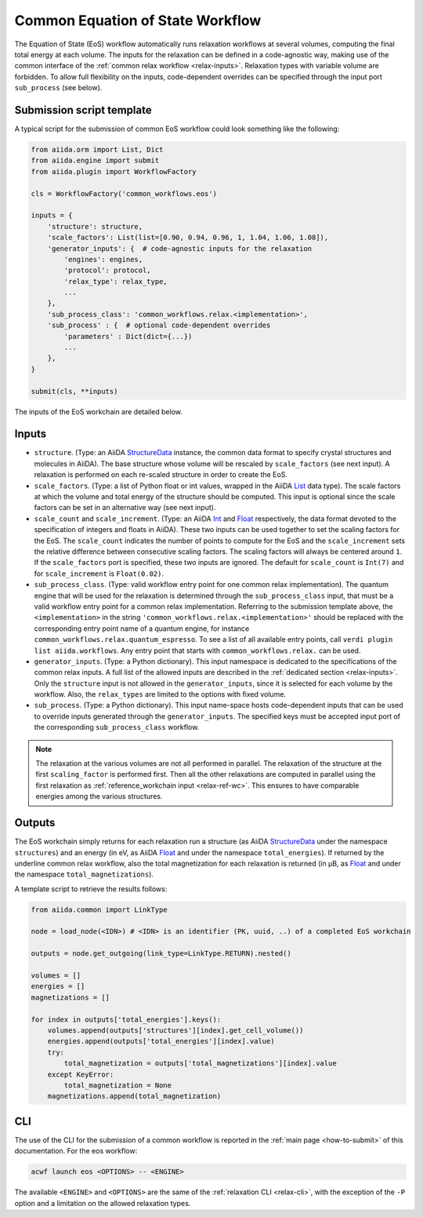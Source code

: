 Common Equation of State Workflow
---------------------------------

The Equation of State (EoS) workflow automatically runs relaxation workflows at several volumes, computing the final total energy at each volume.
The inputs for the relaxation can be defined in a code-agnostic way, making use of the common interface of the :ref:`common relax workflow <relax-inputs>`.
Relaxation types with variable volume are forbidden.
To allow full flexibility on the inputs, code-dependent overrides can be specified through the input port ``sub_process`` (see below).

Submission script template
..........................

A typical script for the submission of common EoS workflow could look something like the following:

.. code:: python

    from aiida.orm import List, Dict
    from aiida.engine import submit
    from aiida.plugin import WorkflowFactory

    cls = WorkflowFactory('common_workflows.eos')

    inputs = {
        'structure': structure,
        'scale_factors': List(list=[0.90, 0.94, 0.96, 1, 1.04, 1.06, 1.08]),
        'generator_inputs': {  # code-agnostic inputs for the relaxation
            'engines': engines,
            'protocol': protocol,
            'relax_type': relax_type,
            ...
        },
        'sub_process_class': 'common_workflows.relax.<implementation>',
        'sub_process' : {  # optional code-dependent overrides
            'parameters' : Dict(dict={...})
            ...
        },
    }

    submit(cls, **inputs)

The inputs of the EoS workchain are detailed below.


Inputs
......

* ``structure``.
  (Type: an AiiDA `StructureData`_ instance, the common data format to specify crystal structures and molecules in AiiDA).
  The base structure whose volume will be rescaled by ``scale_factors`` (see next input).
  A relaxation is performed on each re-scaled structure in order to create the EoS.

* ``scale_factors``.
  (Type: a list of Python float or int values, wrapped in the AiiDA `List`_ data type).
  The scale factors at which the volume and total energy of the structure should be computed.
  This input is optional since the scale factors can be set in an alternative way (see next input).

* ``scale_count`` and ``scale_increment``.
  (Type: an AiiDA `Int`_ and `Float`_ respectively, the data format devoted to the specification of integers and floats in AiiDA).
  These two inputs can be used together to set the scaling factors for the EoS.
  The ``scale_count`` indicates the number of points to compute for the EoS and the ``scale_increment`` sets the relative difference between consecutive scaling factors.
  The scaling factors will always be centered around ``1``.
  If the ``scale_factors`` port is specified, these two inputs are ignored.
  The default for ``scale_count`` is ``Int(7)`` and for ``scale_increment`` is ``Float(0.02)``.

* ``sub_process_class``.
  (Type: valid workflow entry point for one common relax implementation).
  The quantum engine that will be used for the relaxation is determined through the ``sub_process_class`` input, that must be a valid workflow entry point for a common relax implementation.
  Referring to the submission template above, the ``<implementation>`` in the string ``'common_workflows.relax.<implementation>'`` should be replaced with the corresponding entry point name of a quantum engine, for instance ``common_workflows.relax.quantum_espresso``.
  To see a list of all available entry points, call ``verdi plugin list aiida.workflows``.
  Any entry point that starts with ``common_workflows.relax.`` can be used.

* ``generator_inputs``.
  (Type: a Python dictionary).
  This input namespace is dedicated to the specifications of the common relax inputs.
  A full list of the allowed inputs are described in the :ref:`dedicated section <relax-inputs>`.
  Only the ``structure`` input is not allowed in the ``generator_inputs``, since it is selected for each volume by the workflow.
  Also, the ``relax_types`` are limited to the options with fixed volume.


* ``sub_process``.
  (Type: a Python dictionary).
  This input name-space hosts code-dependent inputs that can be used to override inputs generated through the ``generator_inputs``.
  The specified keys must be accepted input port of the corresponding ``sub_process_class`` workflow.

.. note::
  The relaxation at the various volumes are not all performed in parallel.
  The relaxation of the structure at the first ``scaling_factor`` is performed first.
  Then all the other relaxations are computed in parallel using the first relaxation as :ref:`reference_workchain input <relax-ref-wc>`.
  This ensures to have comparable energies among the various structures.



Outputs
.......

The EoS workchain simply returns for each relaxation run a structure (as AiiDA `StructureData`_ under the namespace ``structures``) and an energy (in eV, as AiiDA `Float`_ and under the namespace ``total_energies``).
If returned by the underline common relax workflow, also the total magnetization for each relaxation is returned (in μB, as `Float`_ and under the namespace ``total_magnetizations``).

A template script to retrieve the results follows:

.. code:: python

    from aiida.common import LinkType

    node = load_node(<IDN>) # <IDN> is an identifier (PK, uuid, ..) of a completed EoS workchain

    outputs = node.get_outgoing(link_type=LinkType.RETURN).nested()

    volumes = []
    energies = []
    magnetizations = []

    for index in outputs['total_energies'].keys():
        volumes.append(outputs['structures'][index].get_cell_volume())
        energies.append(outputs['total_energies'][index].value)
        try:
            total_magnetization = outputs['total_magnetizations'][index].value
        except KeyError:
            total_magnetization = None
        magnetizations.append(total_magnetization)

CLI
...

The use of the CLI for the submission of a common workflow is reported in the :ref:`main page <how-to-submit>` of this documentation.
For the eos workflow:

.. code:: console

    acwf launch eos <OPTIONS> -- <ENGINE>

The available ``<ENGINE>`` and ``<OPTIONS>`` are the same of the :ref:`relaxation CLI <relax-cli>`, with the exception of the ``-P`` option and a limitation on the allowed relaxation types.


.. _StructureData: https://aiida-core.readthedocs.io/en/latest/topics/data_types.html#structuredata
.. _Int: https://aiida-core.readthedocs.io/en/latest/topics/data_types.html#core-data-types
.. _Float: https://aiida-core.readthedocs.io/en/latest/topics/data_types.html#core-data-types
.. _List: https://aiida-core.readthedocs.io/en/latest/topics/data_types.html#core-data-types
